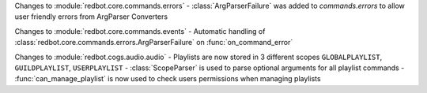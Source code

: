 Changes to :module:`redbot.core.commands.errors`
- :class:`ArgParserFailure` was added to `commands.errors` to allow user friendly errors from ArgParser Converters

Changes to :module:`redbot.core.commands.events`
- Automatic handling of :class:`redbot.core.commands.errors.ArgParserFailure` on :func:`on_command_error`

Changes to :module:`redbot.cogs.audio.audio`
- Playlists are now stored in 3 different scopes ``GLOBALPLAYLIST``, ``GUILDPLAYLIST``, ``USERPLAYLIST``
- :class:`ScopeParser` is used to parse optional arguments for all playlist commands
- :func:`can_manage_playlist` is now used to check users permissions when managing playlists